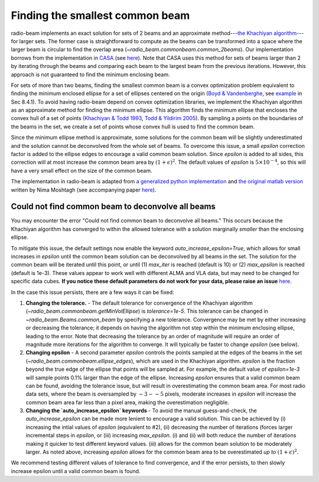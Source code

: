 .. _com_beam:

Finding the smallest common beam
================================

radio-beam implements an exact solution for sets of 2 beams and an approximate method---`the Khachiyan algorithm <https://en.wikipedia.org/wiki/Ellipsoid_method>`_---for larger sets. The former case is straightforward to compute as the beams can be transformed into a space where the larger beam is circular to find the overlap area (`~radio_beam.commonbeam.common_2beams`). Our implementation borrows from the implementation in `CASA <https://casa.nrao.edu/>`_ (see `here <https://open-bitbucket.nrao.edu/projects/CASA/repos/casa/browse/code/imageanalysis/ImageAnalysis/CasaImageBeamSet.cc>`__). Note that CASA uses this method for sets of beams larger than 2 by iterating through the beams and comparing each beam to the largest beam from the previous iterations.  However, this approach is not guaranteed to find the minimum enclosing beam.


For sets of more than two beams, finding the smallest common beam is a convex optimization problem equivalent to finding the minimum enclosed ellipse for a set of ellipses centered on the origin (`Boyd & Vandenberghe <http://web.stanford.edu/~boyd/cvxbook/>`_, see `example <http://web.cvxr.com/cvx/examples/cvxbook/Ch08_geometric_probs/html/min_vol_elp_finite_set.html>`_ in Sec 8.4.1). To avoid having radio-beam depend on convex optimization libraries, we implement the Khachiyan algorithm as an approximate method for finding the minimum ellipse.  This algorithm finds the minimum ellipse that encloses the convex hull of a set of points (`Khachiyan & Todd 1993 <https://link.springer.com/article/10.1007/BF01582144>`_, `Todd & Yildirim 2005 <https://people.orie.cornell.edu/miketodd/TYKhach.pdf>`_). By sampling a points on the boundaries of the beams in the set, we create a set of points whose convex hull is used to find the common beam.

Since the minimum ellipse method is approximate, some solutions for
the common beam will be slightly underestimated and the solution
cannot be deconvolved from the whole set of beams. To overcome
this issue, a small `epsilon` correction factor is added to the
ellipse edges to encourage a valid common beam solution.
Since `epsilon` is added to all sides, this correction will at most
increase the common beam area by :math:`(1+\epsilon)^2`.
The default values of `epsilon` is :math:`5\times10^{-4}`, so this
will have a very small effect on the size of the common beam.

The implementation in radio-beam is adapted from `a generalized python implementation <https://github.com/minillinim/ellipsoid/blob/master/ellipsoid.py>`_ and `the original matlab version <http://www.mathworks.com/matlabcentral/fileexchange/9542>`_ written by Nima Moshtagh (see accompanying paper `here <http://citeseerx.ist.psu.edu/viewdoc/download?doi=10.1.1.116.7691&rep=rep1&type=pdf>`__).


Could not find common beam to deconvolve all beams
^^^^^^^^^^^^^^^^^^^^^^^^^^^^^^^^^^^^^^^^^^^^^^^^^^

You may encounter the error "Could not find common beam to deconvolve all
beams." This occurs because the Khachiyan algorithm has converged to
within the allowed tolerance with a solution marginally *smaller* than the
enclosing ellipse.

To mitigate this issue, the default settings now enable the keyword `auto_increase_epsilon=True`, which allows for small increases in `epsilon` until the common beam solution can be deconvolved by all beams in the set. The solution for the common beam will be iterated until this point, or until (1)  `max_iter` is reached (default is 10) or (2) `max_epsilon` is reached (default is 1e-3). These values appear to work well with different ALMA and VLA data, but may need to be changed for specific data cubes. **If you notice these default parameters do not work for your data, please raise an issue** `here <https://github.com/radio-astro-tools/radio-beam/issues>`_.

In the case this issue persists, there are a few ways it can be fixed:

1. **Changing the tolerance.** - The default tolerance for convergence of the Khachiyan algorithm (`~radio_beam.commonbeam.getMinVolEllipse`) is `tolerance=1e-5`. This tolerance can be changed in `~radio_beam.Beams.common_beam` by specifying a new tolerance. Convergence may be met by either increasing or decreasing the tolerance; it depends on having the algorithm not step within the minimum enclosing ellipse, leading to the error. Note that decreasing the tolerance by an order of magnitude will require an order of magnitude more iterations for the algorithm to converge. It will typically be faster to change `epsilon` (see below).

2. **Changing epsilon** - A second parameter `epsilon` controls the points sampled at the edges of the beams in the set (`~radio_beam.commonbeam.ellipse_edges`), which are used in the Khachiyan algorithm. `epsilon` is the fraction beyond the true edge of the ellipse that points will be sampled at. For example, the default value of `epsilon=1e-3` will sample points 0.1% larger than the edge of the ellipse. Increasing `epsilon` ensures that a valid common beam can be found, avoiding the tolerance issue, but will result in overestimating the common beam area. For most radio data sets, where the beam is oversampled by :math:`\sim 3--5` pixels, moderate increases in `epsilon` will increase the common beam area far less than a pixel area, making the overestimation negligible.

3. **Changing the `auto_increase_epsilon` keywords** - To avoid the manual guess-and-check, the `auto_increase_epsilon` can be made more lenient to encourage a valid solution. This can be achieved by (i) increasing the intial values of `epsilon` (equivalent to #2), (ii) decreasing the number of iterations (forces larger incremental steps in `epsilon`, or (iii) increasing `max_epsilon`. (i) and (ii) will both reduce the number of iterations making it quicker to test different keyword values. (iii) allows for the common beam solution to be moderately larger. As noted above, increasing `epsilon` allows for the common beam area to be overestimated *up to* :math:`(1+\epsilon)^2`.


We recommend testing different values of tolerance to find convergence, and if the error persists, to then slowly increase epsilon until a valid common beam is found.
